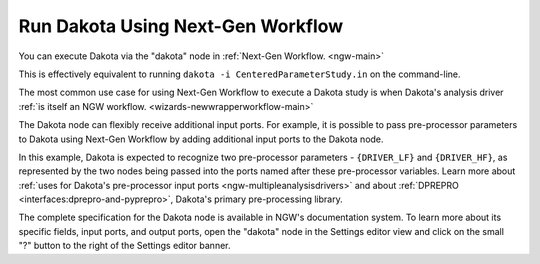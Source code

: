 .. _gui-run-dakota-using-the-workflow-engine:

""""""""""""""""""""""""""""""""""
Run Dakota Using Next-Gen Workflow
""""""""""""""""""""""""""""""""""

You can execute Dakota via the "dakota" node in :ref:`Next-Gen Workflow. <ngw-main>`

.. image:: img/Run_Using_Workflow_4.png
   :alt: A two-node workflow that executes Dakota

This is effectively equivalent to running ``dakota -i CenteredParameterStudy.in`` on the command-line.

The most common use case for using Next-Gen Workflow to execute a Dakota study is when Dakota's analysis driver :ref:`is itself an NGW workflow. <wizards-newwrapperworkflow-main>`

The Dakota node can flexibly receive additional input ports. For example, it is possible to pass pre-processor parameters to Dakota using Next-Gen Workflow by adding additional input ports to the Dakota node.

.. image:: img/Run_Using_Workflow_9.png
   :alt: Pre-processing example
   
In this example, Dakota is expected to recognize two pre-processor parameters - ``{DRIVER_LF}`` and ``{DRIVER_HF}``, as represented by the two nodes
being passed into the ports named after these pre-processor variables. Learn more about :ref:`uses for Dakota's pre-processor input ports <ngw-multipleanalysisdrivers>`
and about :ref:`DPREPRO <interfaces:dprepro-and-pyprepro>`, Dakota's primary pre-processing library.

The complete specification for the Dakota node is available in NGW's documentation system. To learn more about its specific fields, input ports, and output ports,
open the "dakota" node in the Settings editor view and click on the small "?" button to the right of the Settings editor banner.